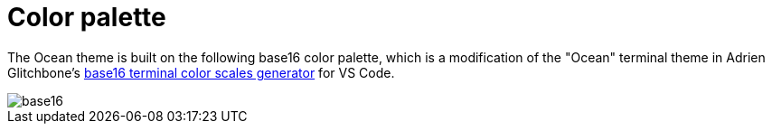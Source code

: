 = Color palette

The Ocean theme is built on the following base16 color palette, which is a modification of the "Ocean" terminal theme in Adrien Glitchbone's link:https://glitchbone.github.io/vscode-base16-term/#/ocean[base16 terminal color scales generator] for VS Code.

image::./_/base16.svg[]
